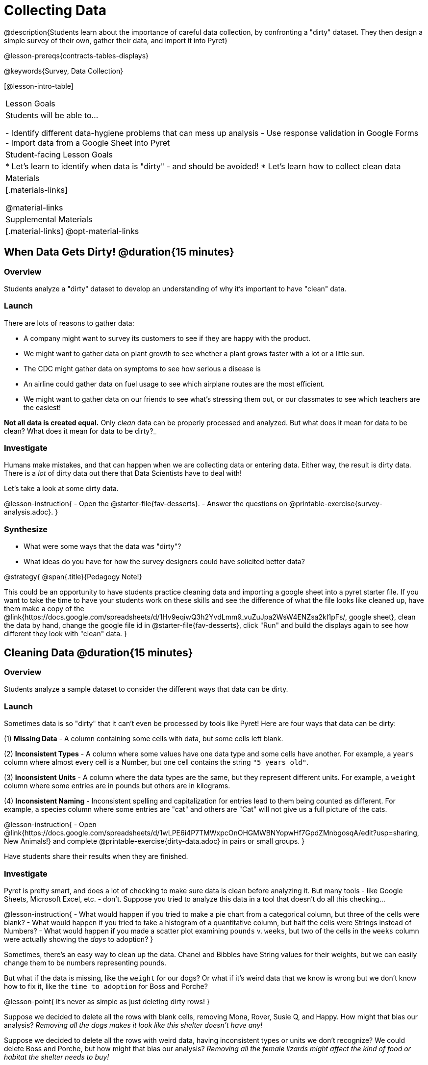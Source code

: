 = Collecting Data

++++
<style>
img { border: solid 1px; box-shadow: 1px 1px 1px 0px gray; }
.hygiene-tools li { margin-left: 3rem; margin-bottom: 4ex; max-width: 550px; }
</style>
++++

@description{Students learn about the importance of careful data collection, by confronting a "dirty" dataset. They then design a simple survey of their own, gather their data, and import it into Pyret}

@lesson-prereqs{contracts-tables-displays}

@keywords{Survey, Data Collection}

[@lesson-intro-table]
|===
| Lesson Goals
| Students will be able to...

- Identify different data-hygiene problems that can mess up analysis
- Use response validation in Google Forms
- Import data from a Google Sheet into Pyret

| Student-facing Lesson Goals
|

* Let's learn to identify when data is "dirty" - and should be avoided!
* Let's learn how to collect clean data

| Materials
|[.materials-links]

@material-links

| Supplemental Materials
|[.material-links]
@opt-material-links

|===

== When Data Gets Dirty! @duration{15 minutes}

=== Overview
Students analyze a "dirty" dataset to develop an understanding of why it's important to have "clean" data.

=== Launch
There are lots of reasons to gather data:

* A company might want to survey its customers to see if they are happy with the product.
* We might want to gather data on plant growth to see whether a plant grows faster with a lot or a little sun.
* The CDC might gather data on symptoms to see how serious a disease is
* An airline could gather data on fuel usage to see which airplane routes are the most efficient.
* We might want to gather data on our friends to see what's stressing them out, or our classmates to see which teachers are the easiest!

*Not all data is created equal.* Only _clean_ data can be properly processed and analyzed. But what does it mean for data to be clean? What does it mean for data to be dirty?_

=== Investigate

Humans make mistakes, and that can happen when we are collecting data or entering data. Either way, the result is dirty data. There is a _lot_ of dirty data out there that Data Scientists have to deal with!

Let's take a look at some dirty data.

@lesson-instruction{
- Open the @starter-file{fav-desserts}.
- Answer the questions on @printable-exercise{survey-analysis.adoc}.
}

=== Synthesize

* What were some ways that the data was "dirty"?
* What ideas do you have for how the survey designers could have solicited better data?

@strategy{
@span{.title}{Pedagogy Note!}

This could be an opportunity to have students practice cleaning data and importing a google sheet into a pyret starter file. If you want to take the time to have your students work on these skills and see the difference of what the file looks like cleaned up, have them make a copy of the @link{https://docs.google.com/spreadsheets/d/1Hv9eqiwQ3h2YvdLmm9_vuZuJpa2WsW4ENZsa2kI1pFs/, google sheet}, clean the data by hand, change the google file id in @starter-file{fav-desserts}, click "Run" and build the displays again to see how different they look with "clean" data.
}

== Cleaning Data @duration{15 minutes}

=== Overview
Students analyze a sample dataset to consider the different ways that data can be dirty.


=== Launch
Sometimes data is so "dirty" that it can't even be processed by tools like Pyret! Here are four ways that data can be dirty:

(1) **Missing Data** - A column containing some cells with data, but some cells left blank.

(2) **Inconsistent Types** - A column where some values have one data type and some cells have another. For example, a `years` column where almost every cell is a Number, but one cell contains the string `"5 years old"`.

(3) **Inconsistent Units** - A column where the data types are the same, but they represent different units. For example, a `weight` column where some entries are in pounds but others are in kilograms.

(4) **Inconsistent Naming** - Inconsistent spelling and capitalization for entries lead to them being counted as different. For example, a species column where some entries are "cat" and others are "Cat" will not give us a full picture of the cats.

@lesson-instruction{
- Open @link{https://docs.google.com/spreadsheets/d/1wLPE6i4P7TMWxpcOnOHGMWBNYopwHf7GpdZMnbgosqA/edit?usp=sharing, New Animals!} and complete @printable-exercise{dirty-data.adoc} in pairs or small groups.
}

Have students share their results when they are finished.

=== Investigate

Pyret is pretty smart, and does a lot of checking to make sure data is clean before analyzing it. But many tools - like Google Sheets, Microsoft Excel, etc. - don't. Suppose you tried to analyze this data in a tool that doesn't do all this checking...

@lesson-instruction{
- What would happen if you tried to make a pie chart from a categorical column, but three of the cells were blank?
- What would happen if you tried to take a histogram of a quantitative column, but half the cells were Strings instead of Numbers?
- What would happen if you made a scatter plot examining `pounds` v. `weeks`, but two of the cells in the `weeks` column were actually showing the _days_ to adoption?
}

Sometimes, there's an easy way to clean up the data. Chanel and Bibbles have String values for their weights, but we can easily change them to be numbers representing pounds.

But what if the data is missing, like the `weight` for our dogs? Or what if it's weird data that we know is wrong but we don't know how to fix it, like the `time to adoption` for Boss and Porche?

@lesson-point{
It's never as simple as just deleting dirty rows!
}

Suppose we decided to delete all the rows with blank cells, removing Mona, Rover, Susie Q, and Happy. How might that bias our analysis? __Removing all the dogs makes it look like this shelter doesn't have any!__

Suppose we decided to delete all the rows with weird data, having inconsistent types or units we don't recognize? We could delete Boss and Porche, but how might that bias our analysis? __Removing all the female lizards might affect the kind of food or habitat the shelter needs to buy!__

=== Synthesize

These animal examples were a useful way to illustrate the problem, but dirty data shows up _everywhere_. Imagine a dataset about people in your town, which asks about height, religion, race, address, and job.

. If unemployed people leave the `job` field blank, why would it be a problem to delete those rows?
. Suppose the `height` field is full of junk data. Some people leave it blank, some write their height in inches, some write it in centimeters, some write a combination like "5 feet, 9 inches" and others write "I'm taller than my brother." Can we just delete all those rows?
. Suppose the `race` question had people choose from a list. What might happen to our data if the list left out an option for one group of people?

== Data Hygiene @duration{20 minutes}

=== Overview
Students open a google form survey containing "bad" questions. They identify why the questions are problematic, and then create a copy of the survey with their proposed fixes.

=== Launch
The way we ask questions - and check responses - plays a big role in how clean our data is.

It is often said that a person's height is generally the same as their "wingspan" (the length from fingertip to fingertip when their arms are outstretched). Suppose we want to test this for ourselves, by surveying students at a school.

Open @starter-file{bad-survey}, so that students can see it on the projector, tv, or their own screens. This Google form was __intentionally designed to gather bad data!__ Can you see anything wrong with it?

@strategy{
@span{.title}{Avoid IT Issues!}

Depending on your school or district, it may be difficult for students to edit or even view the @starter-file{bad-survey}. To prepare for this lesson, **we recommend making a copy of the survey using your school acount**, and then sharing __that__ copy with your students.

You can also print out a copy of the survey for students to study on paper. It's not as concrete as having them submit real, ugly data, but it's a way of getting the idea across even if their access to the file is shut down.
}

@lesson-instruction{
- Open @starter-file{bad-survey}.
- Complete @printable-exercise{bad-survey.adoc} in pairs or small groups.
}

While it's almost impossible to _guarantee_ 100% clean data, most survey tools include advanced options to help Data Scientists get data that is as clean possible. Here's an overview of those tools:

[.hygiene-tools]
--
. @right{@image{images/required.png}} *Required Questions* - By making a question "required", we can eliminate missing data and blank cells. Which questions on the survey should be required?

. @right{@image{images/format.png}} *Question Format* - When you have a fixed number of categories, a dropdown can ensure that everyone selects one - and only one! - category. Questions A and C might be a good candidates for dropdowns. Question C is especially bad, because it allows respondents to select multiple grades!

. @right{@image{images/description.png}} *Descriptive Instructions* - Sometimes it's helpful to just add instructions! This can remind respondents to use inches instead of centimeters, for example, or give them extra guidance to answer accurately.

. @right{@image{images/validate.png}} *Adding Validation* - Most survey tools allow you to specify whether some data should be a number or a string, which helps guard against inconsistent types. Often, you can even specify parameters for the data as well, such as "strings that are email addresses", or "numbers between 24 and 96". Questions B and E would benefit from some validation. @right{@image{images/validation.png}}
--

=== Investigate

@lesson-instruction{
@link{https://docs.google.com/forms/d/1gm-3Ts8LTVkrWBZmDneWc36HxkU8tzcmh_yEt7mbWPg/copy, Make a copy of the bad survey}, and work in pairs or small groups to fix it!
}


Have student share back what changes they made, and what they discussed.

=== Synthesize

- Have you ever taken a survey, where the answer you want to give isn't listed?
- Have you ever taken a survey, where you just _know_ the questions are going to result in bad data?
- When someone conducts a survey and provides a dataset from it, is it important for them to share the survey? Why or why not?
- When someone shares a dataset that they've cleaned or modified in some way, is it important for them to share their modifications? Why or why not?

@strategy{
@span{.title}{Project Option: Designing a Survey}

In @opt-project{survey-design.adoc, rubric-survey-design.adoc}, students come up with a research question and gather data to answer it. They exchange surveys and try to "hack" each other's study with garbage data. Teachers can have their students import the resulting spreadsheets into Pyret, and analyze the data using the skills and concepts they've already learned.

Finally, this project can also be used to support __original data collection__ for the final research paper.

}

== Additional Exercises

* If you are interested in digging into the idea that there's lots of important data that's not being collected, we recommend reading @opt-online-exercise{https://www.nytimes.com/2017/05/10/opinion/the-census-wont-collect-lgbt-data-thats-a-problem.html, "The Census Won't Collect L.G.B.T. Data. That's a Problem"} with your class.
